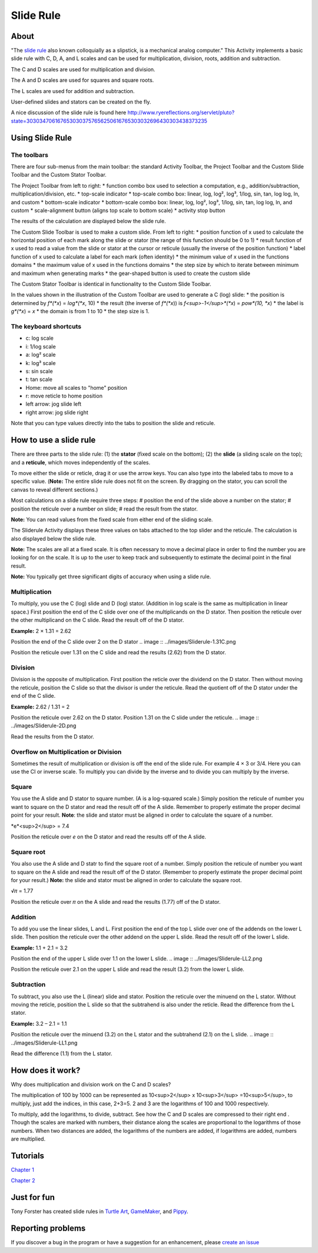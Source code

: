 ==========
Slide Rule
==========

.. image :: ../images/Sliderule.jpg

About
-----

.. image :: ../images/Sliderule-activity-icon.png

"The `slide rule <http://en.wikipedia.org/wiki/>`_ also known colloquially as a slipstick, is a mechanical analog computer." This Activity implements a basic slide rule with C, D, A, and L scales and can be used for multiplication, division, roots, addition and subtraction.

.. image :: ../images/SlideruleC.png

The C and D scales are used for multiplication and division.

.. image :: ../images/SlideruleA.png

The A and D scales are used for squares and square roots.

.. image :: ../images/SlideruleL.png

The L scales are used for addition and subtraction.

.. image :: ../images/Sliderulecustom.png

User-defined slides and stators can be created on the fly.

A nice discussion of the slide rule is found here `<http://www.ryereflections.org/servlet/pluto?state=3030347061676530303757656250616765303032696430303438373235>`_


Using Slide Rule
----------------

The toolbars
::::::::::::
There are four sub-menus from the main toolbar: the standard Activity Toolbar, the Project Toolbar and the Custom Slide Toolbar and the Custom Stator Toolbar.

.. image :: ../images/Sliderulemaintoolbar.jpg

The Project Toolbar from left to right:
* function combo box used to selection a computation, e.g., addition/subtraction, multiplication/division, etc.
* top-scale indicator
* top-scale combo box: linear, log, log², log³, 1/log, sin, tan, log log, ln, and custom
* bottom-scale indicator
* bottom-scale combo box: linear, log, log², log³, 1/log, sin, tan, log log, ln, and custom
* scale-alignment button (aligns top scale to bottom scale)
* activity stop button

The results of the calculation are displayed below the slide rule.

.. image :: ../images/Sliderulecustomtoolbar.jpg

The Custom Slide Toolbar is used to make a custom slide. From left to right:
* position function of x used to calculate the horizontal position of each mark along the slide or stator (the range of this function should be 0 to 1)
* result function of x used to read a value from the slide or stator at the cursor or reticule (usually the inverse of the position function)
* label function of x used to calculate a label for each mark (often identity)
* the minimum value of x used in the functions domains
* the maximum value of x used in the functions domains
* the step size by which to iterate between minimum and maximum when generating marks
* the gear-shaped button is used to create the custom slide

.. image :: ../images/Statorcustomtoolbar.jpg

The Custom Stator Toolbar is identical in functionality to the Custom Slide Toolbar.

In the values shown in the illustration of the Custom Toolbar are used to generate a C (log) slide:
* the position is determined by *f*(*x*) = *log*(*x*, 10)
* the result (the inverse of *f*(*x*)) is *f<sup>-1</sup>*(*x*) = *pow*(10, *x*)
* the label is *g*(*x*) = *x*
* the domain is from 1 to 10
* the step size is 1.


The keyboard shortcuts
::::::::::::::::::::::

* c: log scale
* i: 1/log scale
* a: log² scale
* k: log³ scale
* s: sin scale
* t: tan scale
* Home: move all scales to "home" position
* r: move reticle to home position
* left arrow: jog slide left
* right arrow: jog slide right

Note that you can type values directly into the tabs to position the slide and reticule.

How to use a slide rule
-----------------------

There are three parts to the slide rule: (1) the **stator** (fixed scale on the bottom); (2) the **slide** (a sliding scale on the top); and a **reticule**, which moves independently of the scales. 

To move either the slide or reticle, drag it or use the arrow keys. You can also type into the labeled tabs to move to a specific value. (**Note:** The entire slide rule does not fit on the screen. By dragging on the stator, you can scroll the canvas to reveal different sections.)

Most calculations on a slide rule require three steps:
# position the end of the slide above a number on the stator;
# position the reticule over a number on slide;
# read the result from the stator.

**Note:** You can read values from the fixed scale from either end of the sliding scale.

The Sliderule Activity displays these three values on tabs attached to the top slider and the reticule. The calculation is also displayed below the slide rule.

**Note:** The scales are all at a fixed scale. It is often necessary to move a decimal place in order to find the number you are looking for on the scale. It is up to the user to keep track and subsequently to estimate the decimal point in the final result.

**Note:** You typically get three significant digits of accuracy when using a slide rule.

Multiplication
::::::::::::::

To multiply, you use the C (log) slide and D (log) stator. (Addition in log scale is the same as multiplication in linear space.) First position the end of the C slide over one of the multiplicands on the D stator. Then position the reticule over the other multiplicand on the C slide. Read the result off of the D stator.

**Example:** 2 × 1.31 = 2.62

.. image :: ../images/Sliderule-2D.png

Position the end of the C slide over 2 on the D stator
.. image :: ../images/Sliderule-1.31C.png

Position the reticule over 1.31 on the C slide and read the results (2.62) from the D stator.

Division
::::::::

Division is the opposite of multiplication. First position the reticle over the dividend on the D stator. Then without moving the reticule, position the C slide so that the divisor is under the reticule. Read the quotient off of the D stator under the end of the C slide.

**Example:** 2.62 / 1.31 = 2

.. image :: ../images/Sliderule-1.31C.png

Position the reticule over 2.62 on the D stator. Position 1.31 on the C slide under the reticule.
.. image :: ../images/Sliderule-2D.png

Read the results from the D stator.


Overflow on Multiplication or Division
::::::::::::::::::::::::::::::::::::::
Sometimes the result of multiplication or division is off the end of the slide rule. For example 4 × 3 or 3/4. Here you can use the CI or inverse scale. To multiply you can divide by the inverse and to divide you can multiply by the inverse.

Square
::::::

You use the A slide and D stator to square number. (A is a log-squared scale.) Simply position the reticule of number you want to square on the D stator and read the result off of the A slide. Remember to properly estimate the proper decimal point for your result. **Note**: the slide and stator must be aligned in order to calculate the square of a number. 

*e*<sup>2</sup> = 7.4

.. image :: ../images/Sliderule-e-squared.png

Position the reticule over *e* on the D stator and read the results off of the A slide.

Square root
:::::::::::

You also use the A slide and D statr to find the square root of a number. Simply position the reticule of number you want to square on the A slide and read the result off of the D stator. (Remember to properly estimate the proper decimal point for your result.) **Note:** the slide and stator must be aligned in order to calculate the square root.

√𝜋 = 1.77

.. image :: ../images/Sliderule-root-pi.png

Position the reticule over 𝜋 on the A slide and read the results (1.77) off of the D stator.

Addition
::::::::

To add you use the linear slides, L and L. First position the end of the top L slide over one of the addends on the lower L slide. Then position the reticule over the other addend on the upper L slide. Read the result off of the lower L slide.

**Example:** 1.1 + 2.1 = 3.2

.. image :: ../images/Sliderule-LL1.png

Position the end of the upper L slide over 1.1 on the lower L slide.
.. image :: ../images/Sliderule-LL2.png

Position the reticule over 2.1 on the upper L slide and read the result (3.2) from the lower L slide.

Subtraction
:::::::::::

To subtract, you also use the L (linear) slide and stator. Position the reticule over the minuend on the L stator. Without moving the reticle, position the L slide so that the subtrahend is also under the reticle. Read the difference from the L stator.

**Example:** 3.2 – 2.1 = 1.1

.. image :: ../images/Sliderule-LL2.png

Position the reticule over the minuend (3.2) on the L stator and the subtrahend (2.1) on the L slide.
.. image :: ../images/Sliderule-LL1.png

Read the difference (1.1) from the L stator.


How does it work?
-----------------

Why does multiplication and division work on the C and D scales? 

The multiplication of 100 by 1000 can be represented as 10<sup>2</sup> x 10<sup>3</sup> =10<sup>5</sup>, to multiply, just add the indices, in this case, 2+3=5. 2 and 3 are the logarithms of 100 and 1000 respectively.

To multiply, add the logarithms, to divide, subtract. See how the C and D scales are compressed to their right end . Though the scales are marked with numbers, their distance along the scales are proportional to the logarithms of those numbers. When two distances are added, the logarithms of the numbers are added, if logarithms are added, numbers are multiplied.

Tutorials
---------
`Chapter 1 <https://wiki.sugarlabs.org/go/File:Slideruletute.pdf>`_

`Chapter 2 <https://wiki.sugarlabs.org/go/File:Slideruletute-ch2.pdf>`_

Just for fun
------------
Tony Forster has created slide rules in `Turtle Art <http://tonyforster.blogspot.com/2010/09/turtle-sliderule.html>`_, `GameMaker <http://www.freewebs.com/schoolgamemaker/#lobject>`_, and `Pippy <http://tonyforster.blogspot.com/2010/09/pippy-sliderule.html>`_.

Reporting problems
------------------
If you discover a bug in the program or have a suggestion for an enhancement, please `create an issue <https://github.com/sugarlabs/sliderule/issues>`_
